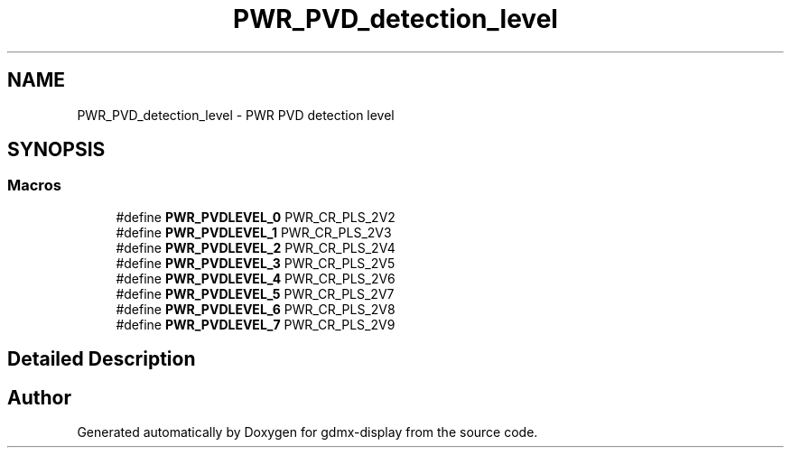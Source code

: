 .TH "PWR_PVD_detection_level" 3 "Mon May 24 2021" "gdmx-display" \" -*- nroff -*-
.ad l
.nh
.SH NAME
PWR_PVD_detection_level \- PWR PVD detection level
.SH SYNOPSIS
.br
.PP
.SS "Macros"

.in +1c
.ti -1c
.RI "#define \fBPWR_PVDLEVEL_0\fP   PWR_CR_PLS_2V2"
.br
.ti -1c
.RI "#define \fBPWR_PVDLEVEL_1\fP   PWR_CR_PLS_2V3"
.br
.ti -1c
.RI "#define \fBPWR_PVDLEVEL_2\fP   PWR_CR_PLS_2V4"
.br
.ti -1c
.RI "#define \fBPWR_PVDLEVEL_3\fP   PWR_CR_PLS_2V5"
.br
.ti -1c
.RI "#define \fBPWR_PVDLEVEL_4\fP   PWR_CR_PLS_2V6"
.br
.ti -1c
.RI "#define \fBPWR_PVDLEVEL_5\fP   PWR_CR_PLS_2V7"
.br
.ti -1c
.RI "#define \fBPWR_PVDLEVEL_6\fP   PWR_CR_PLS_2V8"
.br
.ti -1c
.RI "#define \fBPWR_PVDLEVEL_7\fP   PWR_CR_PLS_2V9"
.br
.in -1c
.SH "Detailed Description"
.PP 

.SH "Author"
.PP 
Generated automatically by Doxygen for gdmx-display from the source code\&.
